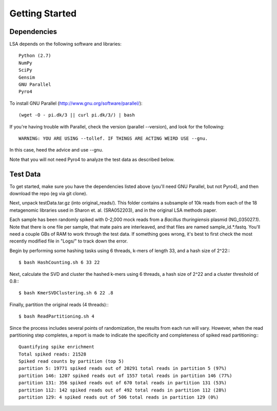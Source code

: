 Getting Started
===============

Dependencies
^^^^^^^^^^^^

LSA depends on the following software and libraries::

	Python (2.7)
	NumPy
	SciPy
	Gensim
	GNU Parallel
	Pyro4

To install GNU Parallel (http://www.gnu.org/software/parallel/)::
	
	(wget -O - pi.dk/3 || curl pi.dk/3/) | bash
	
If you're having trouble with Parallel, check the version (parallel --version), and look for the following::

	WARNING: YOU ARE USING --tollef. IF THINGS ARE ACTING WEIRD USE --gnu.

In this case, heed the advice and use --gnu.

Note that you will not need Pyro4 to analyze the test data as described below.

Test Data
^^^^^^^^^

To get started, make sure you have the dependencies listed above (you'll need GNU Parallel, but not Pyro4), and then download the repo (eg via git clone).

Next, unpack testData.tar.gz (into original_reads/). This folder contains a subsample of 10k reads from each of the 18 metagenomic libraries used in Sharon et. al. (SRA052203), and in the original LSA methods paper.

Each sample has been randomly spiked with 0-2,000 mock reads from a *Bacillus thuringiensis* plasmid (NG_035027.1). Note that there is one file per sample, that mate pairs are interleaved, and that files are named sample_id.*.fastq. You'll need a couple GBs of RAM to work through the test data. If something goes wrong, it's best to first check the most recently modified file in "Logs/" to track down the error.

Begin by performing some hashing tasks using 6 threads, k-mers of length 33, and a hash size of 2^22:::

	$ bash HashCounting.sh 6 33 22

Next, calculate the SVD and cluster the hashed k-mers using 6 threads, a hash size of 2^22 and a cluster threshold of 0.8:::

	$ bash KmerSVDClustering.sh 6 22 .8

Finally, partition the original reads (4 threads):::

	$ bash ReadPartitioning.sh 4

Since the process includes several points of randomization, the results from each run will vary. However, when the read partitioning step completes, a report is made to indicate the specificity and completeness of spiked read partitioning:::

    Quantifying spike enrichment
    Total spiked reads: 21528
    Spiked read counts by partition (top 5)
    partition 5: 19771 spiked reads out of 20291 total reads in partition 5 (97%)
    partition 146: 1207 spiked reads out of 1557 total reads in partition 146 (77%)
    partition 131: 356 spiked reads out of 670 total reads in partition 131 (53%)
    partition 112: 142 spiked reads out of 492 total reads in partition 112 (28%)
    partition 129: 4 spiked reads out of 506 total reads in partition 129 (0%)

